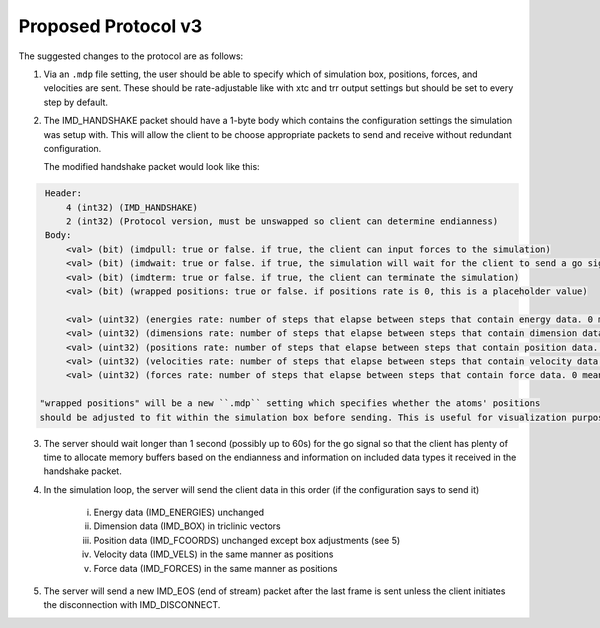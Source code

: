 Proposed Protocol v3
====================

The suggested changes to the protocol are as follows:

1. Via an ``.mdp`` file setting, the user should be able to specify which of simulation box, positions, forces, and velocities are sent.
   These should be rate-adjustable like with xtc and trr output settings but should be set to every step by default.

2. The IMD_HANDSHAKE packet should have a 1-byte body which contains the configuration settings the simulation was setup with.
   This will allow the client to be choose appropriate packets to send and receive without redundant configuration.

   The modified handshake packet would look like this:

.. code-block:: none

    Header: 
        4 (int32) (IMD_HANDSHAKE)
        2 (int32) (Protocol version, must be unswapped so client can determine endianness)
    Body:
        <val> (bit) (imdpull: true or false. if true, the client can input forces to the simulation)
        <val> (bit) (imdwait: true or false. if true, the simulation will wait for the client to send a go signal before starting)
        <val> (bit) (imdterm: true or false. if true, the client can terminate the simulation)
        <val> (bit) (wrapped positions: true or false. if positions rate is 0, this is a placeholder value)

        <val> (uint32) (energies rate: number of steps that elapse between steps that contain energy data. 0 means never)
        <val> (uint32) (dimensions rate: number of steps that elapse between steps that contain dimension data. 0 means never)
        <val> (uint32) (positions rate: number of steps that elapse between steps that contain position data. 0 means never)
        <val> (uint32) (velocities rate: number of steps that elapse between steps that contain velocity data. 0 means never)
        <val> (uint32) (forces rate: number of steps that elapse between steps that contain force data. 0 means never)

   "wrapped positions" will be a new ``.mdp`` setting which specifies whether the atoms' positions
   should be adjusted to fit within the simulation box before sending. This is useful for visualization purposes.

3. The server should wait longer than 1 second (possibly up to 60s) for the go signal so that the client 
   has plenty of time to allocate memory buffers based on the endianness and information on included data types 
   it received in the handshake packet.

4. In the simulation loop, the server will send the client data in this order (if the configuration says to send it)
    
    i. Energy data (IMD_ENERGIES) unchanged
    
    ii. Dimension data (IMD_BOX) in triclinic vectors

    iii. Position data (IMD_FCOORDS) unchanged except box adjustments (see 5)
    
    iv. Velocity data (IMD_VELS) in the same manner as positions
    
    v. Force data (IMD_FORCES) in the same manner as positions

5. The server will send a new IMD_EOS (end of stream) packet after the last frame is sent unless the client initiates the disconnection with
   IMD_DISCONNECT.

